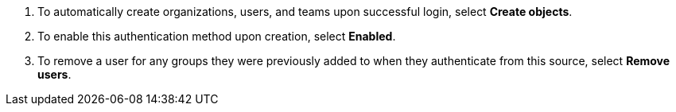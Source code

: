 :_mod-docs-content-type: SNIPPET

. To automatically create organizations, users, and teams upon successful login, select *Create objects*.
. To enable this authentication method upon creation, select *Enabled*.
. To remove a user for any groups they were previously added to when they authenticate from this source, select *Remove users*.
